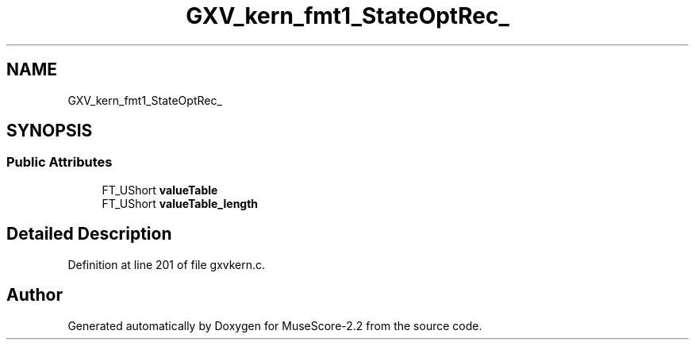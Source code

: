 .TH "GXV_kern_fmt1_StateOptRec_" 3 "Mon Jun 5 2017" "MuseScore-2.2" \" -*- nroff -*-
.ad l
.nh
.SH NAME
GXV_kern_fmt1_StateOptRec_
.SH SYNOPSIS
.br
.PP
.SS "Public Attributes"

.in +1c
.ti -1c
.RI "FT_UShort \fBvalueTable\fP"
.br
.ti -1c
.RI "FT_UShort \fBvalueTable_length\fP"
.br
.in -1c
.SH "Detailed Description"
.PP 
Definition at line 201 of file gxvkern\&.c\&.

.SH "Author"
.PP 
Generated automatically by Doxygen for MuseScore-2\&.2 from the source code\&.
